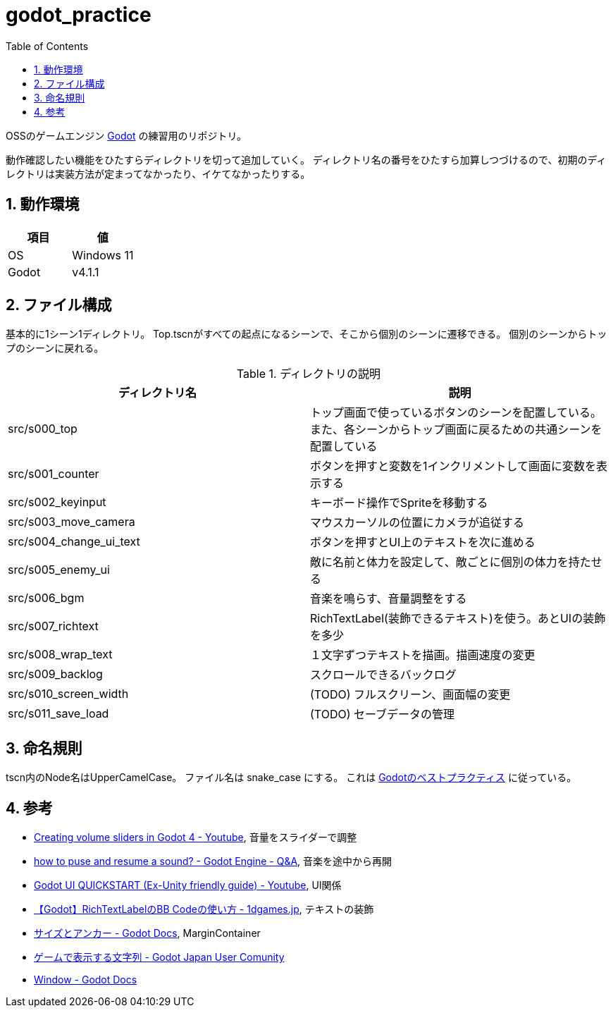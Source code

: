 = godot_practice
:toc: left
:sectnums:

OSSのゲームエンジン https://godotengine.org[Godot] の練習用のリポジトリ。

動作確認したい機能をひたすらディレクトリを切って追加していく。
ディレクトリ名の番号をひたすら加算しつづけるので、初期のディレクトリは実装方法が定まってなかったり、イケてなかったりする。

== 動作環境

|===========
| 項目 | 値

| OS | Windows 11
| Godot | v4.1.1
|===========

== ファイル構成

基本的に1シーン1ディレクトリ。
Top.tscnがすべての起点になるシーンで、そこから個別のシーンに遷移できる。
個別のシーンからトップのシーンに戻れる。

.ディレクトリの説明
|===========
| ディレクトリ名 | 説明

| src/s000_top | トップ画面で使っているボタンのシーンを配置している。また、各シーンからトップ画面に戻るための共通シーンを配置している
| src/s001_counter | ボタンを押すと変数を1インクリメントして画面に変数を表示する
| src/s002_keyinput | キーボード操作でSpriteを移動する
| src/s003_move_camera | マウスカーソルの位置にカメラが追従する
| src/s004_change_ui_text | ボタンを押すとUI上のテキストを次に進める
| src/s005_enemy_ui | 敵に名前と体力を設定して、敵ごとに個別の体力を持たせる
| src/s006_bgm | 音楽を鳴らす、音量調整をする
| src/s007_richtext | RichTextLabel(装飾できるテキスト)を使う。あとUIの装飾を多少
| src/s008_wrap_text | １文字ずつテキストを描画。描画速度の変更
| src/s009_backlog | スクロールできるバックログ
| src/s010_screen_width | (TODO) フルスクリーン、画面幅の変更
| src/s011_save_load | (TODO) セーブデータの管理
|===========

== 命名規則

tscn内のNode名はUpperCamelCase。
ファイル名は snake_case にする。
これは https://docs.godotengine.org/ja/stable/tutorials/scripting/gdscript/gdscript_styleguide.html[Godotのベストプラクティス] に従っている。

== 参考

* https://www.youtube.com/watch?v=aFkRmtGiZCw[Creating volume sliders in Godot 4 - Youtube], 音量をスライダーで調整
* https://ask.godotengine.org/31254/how-to-pause-and-resume-a-sound[how to puse and resume a sound? - Godot Engine - Q&A], 音楽を途中から再開
* https://www.youtube.com/watch?v=RHcHMRUGDHU[Godot UI QUICKSTART (Ex-Unity friendly guide) - Youtube], UI関係
* https://2dgames.jp/godot-richtextlabel-bb-code/[【Godot】RichTextLabelのBB Codeの使い方 - 1dgames.jp], テキストの装飾
* https://docs.godotengine.org/ja/4.x/tutorials/ui/size_and_anchors.html[サイズとアンカー - Godot Docs], MarginContainer
* https://godot-jp.github.io/reference/%E3%82%A2%E3%83%AB%E3%82%B4%E3%83%AA%E3%82%BA%E3%83%A0%E9%96%A2%E9%80%A3/%E3%82%B2%E3%83%BC%E3%83%A0%E3%81%A7%E8%A1%A8%E7%A4%BA%E3%81%99%E3%82%8B%E6%96%87%E5%AD%97%E5%88%97/#:~:text=%E5%8B%A7%E3%82%81%E3%81%97%E3%81%BE%E3%81%99%E3%80%82-,1%E6%96%87%E5%AD%97%E3%81%9A%E3%81%A4%E8%A1%A8%E7%A4%BA%E3%81%99%E3%82%8B,%E3%81%99%E3%82%8B%E3%81%93%E3%81%A8%E3%81%8C%E3%81%A7%E3%81%8D%E3%81%BE%E3%81%99%E3%80%82[ゲームで表示する文字列 - Godot Japan User Comunity]
* https://docs.godotengine.org/en/stable/classes/class_window.html[Window - Godot Docs]